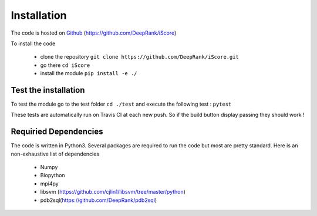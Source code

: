 Installation
==============================

The code is hosted on Github_ (https://github.com/DeepRank/iScore)

.. _Github: https://github.com/DeepRank/iScore

To install the code

 * clone the repository ``git clone https://github.com/DeepRank/iScore.git``
 * go there ``cd iScore``
 * install the module ``pip install -e ./``

Test the installation
----------------------

To test the module go to the test folder ``cd ./test`` and execute the following test : ``pytest``

These tests are automatically run on Travis CI at each new push.
So if the build button display passing they should work !

Requiried Dependencies
------------------------

The code is written in Python3. Several packages are required to run the code but most are pretty standard. Here is an non-exhaustive list of dependencies

  * Numpy

  * Biopython

  * mpi4py

  * libsvm (https://github.com/cjlin1/libsvm/tree/master/python)

  * pdb2sql(https://github.com/DeepRank/pdb2sql)
